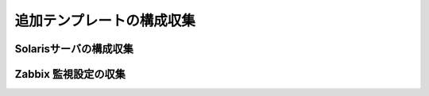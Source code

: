 追加テンプレートの構成収集
--------------------------

Solarisサーバの構成収集
^^^^^^^^^^^^^^^^^^^^^^^

Zabbix 監視設定の収集
^^^^^^^^^^^^^^^^^^^^^
